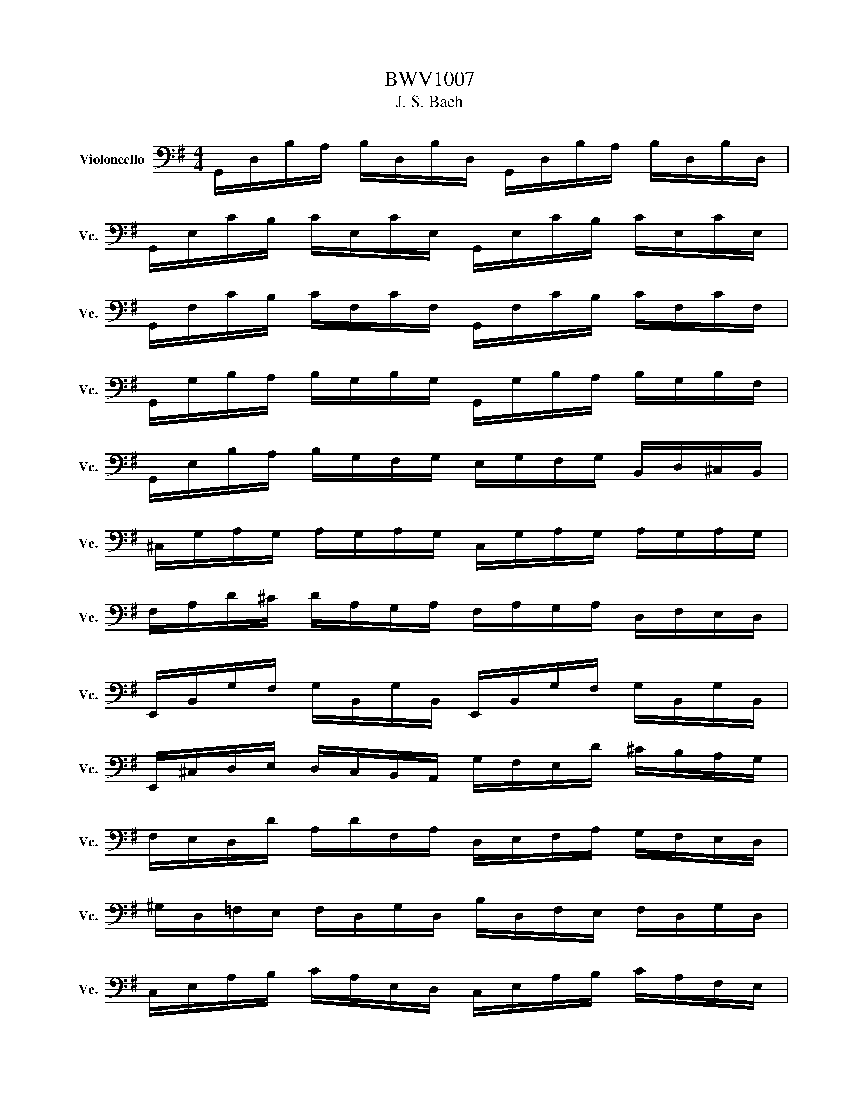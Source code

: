 X:1
T:BWV1007
T:J. S. Bach
%%score ( 1 2 )
L:1/8
M:4/4
K:G
V:1 bass nm="Violoncello" snm="Vc."
V:2 bass 
V:1
 G,,/D,/B,/A,/ B,/D,/B,/D,/ G,,/D,/B,/A,/ B,/D,/B,/D,/ | %1
 G,,/E,/C/B,/ C/E,/C/E,/ G,,/E,/C/B,/ C/E,/C/E,/ | %2
 G,,/F,/C/B,/ C/F,/C/F,/ G,,/F,/C/B,/ C/F,/C/F,/ | %3
 G,,/G,/B,/A,/ B,/G,/B,/G,/ G,,/G,/B,/A,/ B,/G,/B,/F,/ | %4
 G,,/E,/B,/A,/ B,/G,/F,/G,/ E,/G,/F,/G,/ B,,/D,/^C,/B,,/ | %5
 ^C,/G,/A,/G,/ A,/G,/A,/G,/ C,/G,/A,/G,/ A,/G,/A,/G,/ | %6
 F,/A,/D/^C/ D/A,/G,/A,/ F,/A,/G,/A,/ D,/F,/E,/D,/ | %7
 E,,/B,,/G,/F,/ G,/B,,/G,/B,,/ E,,/B,,/G,/F,/ G,/B,,/G,/B,,/ | %8
 E,,/^C,/D,/E,/ D,/C,/B,,/A,,/ G,/F,/E,/D/ ^C/B,/A,/G,/ | %9
 F,/E,/D,/D/ A,/D/F,/A,/ D,/E,/F,/A,/ G,/F,/E,/D,/ | %10
 ^G,/D,/=F,/E,/ F,/D,/G,/D,/ B,/D,/F,/E,/ F,/D,/G,/D,/ | %11
 C,/E,/A,/B,/ C/A,/E,/D,/ C,/E,/A,/B,/ C/A,/F,/E,/ | %12
 ^D,/F,/D,/F,/ A,/F,/A,/F,/ D,/F,/D,/F,/ A,/F,/A,/F,/ | %13
 G,/F,/E,/G,/ F,/G,/A,/F,/ G,/F,/E,/D,/ C,/B,,/A,,/G,,/ | %14
 F,,/C,/D,/C,/ D,/C,/D,/C,/ F,,/C,/D,/C,/ D,/C,/D,/C,/ | %15
 G,,/B,,/=F,/E,/ F,/B,,/F,/B,,/ G,,/B,,/F,/E,/ F,/B,,/F,/B,,/ | %16
 G,,/C,/E,/D,/ E,/C,/E,/C,/ G,,/C,/E,/D,/ E,/C,/E,/C,/ | %17
 G,,/F,/C/B,/ C/F,/C/F,/ G,,/F,/C/B,/ C/F,/C/F,/ | %18
 G,,/D,/B,/A,/ B,/G,/F,/E,/ D,/C,/B,,/A,,/ G,,/F,,/E,,/D,,/ | %19
 ^C,,/A,,/E,/F,/ G,/E,/F,/G,/ C,,/A,,/E,/F,/ G,/E,/F,/G,/ | %20
 C,,/A,,/D,/E,/ F,/D,/E,/F,/ C,,/A,,/D,/E,/ F,/D,/E,/F,/ | %21
 C,,/A,,/D,/F,/ A,/^C/D- D/A,,/B,,/C,/ D,/E,/F,/G,/ | %22
 A,/F,/D,/E,/ F,/G,/A,/B,/ C/A,/F,/G,/ A,/B,/C/D/ | %23
 ^D/=D/^C/D/ D/=C/B,/C/ C/A,/F,/E,/ D,/A,,/B,,/C,/ | %24
 D,,/A,,/D,/F,/ A,/B,/C/A,/ B,/G,/D,/C,/ B,,/G,,/A,,/B,,/ | %25
 D,,/G,,/B,,/D,/ G,/A,/B,/G,/ ^C/B,/A,/^A,/ A,/=A,/^G,/A,/ | %26
 A,/G,/F,/G,/ G,/E,/^C,/B,,/ A,,/C,/E,/G,/ A,/^C/D/C/ | %27
 D/A,/F,/E,/ F,/A,/D,/F,/ A,,/D,/^C,/B,,/ A,,/G,,/F,,/E,,/ | %28
 D,,C/B,/ A,/G,/F,/E,/ D,/C/B,/A,/ G,/F,/E,/D,/ | %29
 C,/B,/A,/G,/ F,/E,/D,/C,/ B,,/A,/G,/F,/ E,/D,/C,/B,,/ | %30
 A,,/G,/F,/E,/ F,/A,/D,/A,/ E,/A,/F,/A,/ G,/A,/E,/A,/ | %31
 F,/A,/D,/A,/ G,/A,/E,/A,/ F,/A,/D,/A,/ G,/A,/E,/A,/ | %32
 F,/A,/D,/A,/ E,/A,/F,/A,/ G,/A,/A,/A,/ B,/A,/D,/A,/ | %33
 A,/A,/B,/A,/ C/A,/D,/A,/ B,/A,/C/A,/ D/A,/B,/A,/ | %34
 C/A,/B,/A,/ C/A,/A,/A,/ B,/A,/A,/A,/ B,/A,/G,/A,/ | %35
 A,/A,/G,/A,/ A,/A,/F,/A,/ G,/A,/F,/A,/ G,/A,/E,/A,/ | %36
 F,/A,/D,/E,/ =F,/D,/^F,/D,/ G,/D,/^G,/D,/ A,/D,/^A,/D,/ | %37
 B,/D,/C/D,/ ^C/D,/D/D,/ ^D/D,/E/D,/ =F/D,/^F/D,/ | G/B,/D,/B,/ G/B,/G/B,/ G/B,/D,/B,/ G/B,/G/B,/ | %39
 G/A,/D,/A,/ G/A,/G/A,/ G/A,/D,/A,/ G/A,/G/A,/ | F/C/D,/C/ F/C/F/C/ F/C/D,/C/ F/C/F/C/ | %41
 [G,,B,G]8 | z2 z2 z2 z z/ B,/ | B,2- B,/A,/G,/F,/ G,/D,/E,/F,/ G,/A,/B,/C/ | %44
 D/B,/G,/F,/ G,/E,/D,/C,/ B,,/C,/D,/E,/ F,/G,/A,/B,/ | %45
 C/A,/G,/F,/ G,/E,/F,/G,/ A,,/D,/F,/G,/ A,/B,/C/A,/ | %46
 B,/G,/G,/D,/ D,/B,,/B,,/G,,/ G,,>B, C/B,/A,/G,/ | A,/B,/C/A,/ G,/F,/G,/A,/ _E,>C B,/A,/G,/F,/ | %48
 G,/E,/E,/B,,/ B,,/G,,/G,,/E,,/ E,,>B,, E,/G,/F,/A,/ | %49
 G,/F,/E,/F,/ G,/^C/G,/F,/ G,/C/E,/F,/ G,/E,/A,,/G,/ | %50
 F,D,/E,/ F,/D,/G,/E,/ F,/D,/F,/G,/ A,/B,/C/A,/ | %51
 B,/D,/G,,/D,/ B,/G,/A,/F,/ G,/E,/G,/A,/ B,/^C/D/B,/ | %52
 ^C/E,/G,,/E,/ C/A,/B,/D/ C/A,/D/B,/ C/A,/E/G,/ | F,>D A,/G,/F,/E,/ D,/A,/G,/E,/ F,/D,/A,/C,/ | %54
 B,,>G, D,/C,/B,,/A,,/ G,,/D,/C,/A,,/ B,,/G,,/D,/F,,/ | %55
 E,,/G,,/A,,/B,,/ ^C,/D,/E,/F,/ G,/A,/^C/D/ E/A,/G | D,/ G/F/E/ F/D/A,/D/ D,/F,/A,/C/ B,>A, | %57
 B,>A, G,/F,/E,/D/ ^C/E/A,/G,/ F,/D,/A,,/^C,/ | D,,>A,, D,/F,/A,/^C/ D/A,/F,/D,/ D,,>B, | %59
 B,2- B,/A,/G,/F,/ G,/D,/E,/F,/ G,/A,/B,/C/ | D/B,/G,/F,/ G,/E,/D,/C,/ B,,/C,/D,/E,/ F,/G,/A,/B,/ | %61
 C/A,/G,/F,/ G,/E,/F,/G,/ A,,/D,/F,/G,/ A,/B,/C/A,/ | %62
 B,/G,/G,/D,/ D,/B,,/B,,/G,,/ G,,>B, C/B,/A,/G,/ | A,/B,/C/A,/ G,/F,/G,/A,/ _E,>C B,/A,/G,/F,/ | %64
 G,/E,/E,/B,,/ B,,/G,,/G,,/E,,/ E,,>B,, E,/G,/F,/A,/ | %65
 G,/F,/E,/F,/ G,/^C/G,/F,/ G,/C/E,/F,/ G,/E,/A,,/G,/ | %66
 F,>E, F,/D,/G,/E,/ F,/D,/F,/G,/ A,/B,/C/A,/ | %67
 B,/D,/G,,/D,/ B,/G,/A,/F,/ G,/E,/G,/A,/ B,/^C/D/B,/ | %68
 ^C/E,/G,,/E,/ C/A,/B,/D/ C/A,/D/B,/ C/A,/E/G,/ | F,>D A,/G,/F,/E,/ D,/A,/G,/E,/ F,/D,/A,/C,/ | %70
 B,,>G, D,/C,/B,,/A,,/ G,,/D,/C,/A,,/ B,,/G,,/D,/F,,/ | %71
 E,,/G,,/A,,/B,,/ ^C,/D,/E,/F,/ G,/A,/^C/D/ E/A,/G | D,/ G/F/E/ F/D/A,/D/ D,/F,/A,/C/ B,>A, | %73
 B,>A, G,/F,/E,/D/ ^C/E/A,/G,/ F,/D,/A,,/^C,/ | D,,>A,, D,/F,/A,/^C/ D/A,/F,/D,/ D,,3/2 A,/ | %75
 A,2- A,/F,/G,/A,/ D,/E,/F,/G,/ A,/F,/D,/C,/ | B,,/D,/G,/F,/ G,/A,/B,/C/ D/B,/A,/G,/ =F,/E,/F,/D/ | %77
 E,C, C/A,,/B,,/C,/ D,,/ C/B,/C/ D/B,/C/A,/ | ^G,E, B,/D,/C,/B,,/ C,/E,/F,/G,/ A,/C/B,/A,/ | %79
 D B,,/C,/ D,/E,/=F,/A,,/ ^G,,>E, B,/D/C/B,/ | C>B, A,/G,/=F,/E,/ F,/D,/_B,/A,/ B,/C/D/A,/ | %81
 ^G,/A,/B,/E,/ =F,/D,/C,/B,,/ C,/E,/A,/B,/ B,>A, | A,>B, C/B,/C/G,/ F,/G,/A,/E,/ D,/C,/B,,/A,,/ | %83
 G,,/D,/F,/C/ B,/A,/G,/A,/ B,/C/D/E/ D/E/=F/D/ | EG, C,/D/C/B,/ A,/B,/C/E/ D>C | %85
 DA, B,,/C/B,/A,/ G,/F,/E,/G,/ B,/D/C/B,/ | CG, A,,/E,/F,/G,/ F,/A,/B,/C/ D,/C,/B,,/A,,/ | %87
 G,,/D,/F,/A,/ C/A,/F,/D,/ G,,>D, E,/G,/A,/^C/ | %88
 D/A,/F,/E,/ D,/=F,/G,/B,/ C/G,/E,/D,/ C,/E,/A,/C/ | %89
 F,/A,/C/E/ D>C, B,,/G,/A,,/G,,/ D,,/A,,/G,/F,/ | G,/G,,/B,,/D,/ G,/B,/D/F/ G/D/B,/G,/ G,,>A, | %91
 A,2- A,/F,/G,/A,/ D,/E,/F,/G,/ A,/F,/D,/C,/ | B,,/D,/G,/F,/ G,/A,/B,/C/ D/B,/A,/G,/ =F,/E,/F,/D/ | %93
 E,C, C/A,,/B,,/C,/ D,,/ C/B,/C/ D/B,/C/A,/ | ^G,E, B,/D,/C,/B,,/ C,/E,/F,/G,/ A,/C/B,/A,/ | %95
 D B,,/C,/ D,/E,/=F,/A,,/ ^G,,>E, B,/D/C/B,/ | C>B, A,/G,/=F,/E,/ F,/D,/_B,/A,/ B,/C/D/A,/ | %97
 ^G,/A,/B,/E,/ =F,/D,/C,/B,,/ C,/E,/A,/B,/ B,>A, | A,>B, C/B,/C/G,/ F,/G,/A,/E,/ D,/C,/B,,/A,,/ | %99
 G,,/D,/F,/C/ B,/A,/G,/A,/ B,/C/D/E/ D/E/=F/D/ | EG, C,/D/C/B,/ A,/B,/C/E/ D>C | %101
 DA, B,,/C/B,/A,/ G,/F,/E,/G,/ B,/D/C/B,/ | CG, A,,/E,/F,/G,/ F,/A,/B,/C/ D,/C,/B,,/A,,/ | %103
 G,,/D,/F,/A,/ C/A,/F,/D,/ G,,>D, E,/G,/A,/^C/ | %104
 D/A,/F,/E,/ D,/=F,/G,/B,/ C/G,/E,/D,/ C,/E,/A,/C/ | %105
 F,/A,/C/E/ D>C, B,,/G,/A,,/G,,/ D,,/A,,/G,/F,/ | G,/G,,/B,,/D,/ G,/B,/D/F/ G/D/B,/G,/ G,,3/2 z/ | %107
[M:3/4] z2 z2 z G, | G,D, G,,B,/C/ D/C/B,/A,/ | B,D, G,,G,/A,/ B,G, | E,C, C,,A,/B,/ C/B,/A,/G,/ | %111
 F,D, D,,D,/E,/ F,/G,/A,/B,/ | C/B,/C/A,/ C/B,/C/A,/ D,/C/B,/A,/ | %113
 B,/A,/B,/G,/ B,/A,/B,/G,/ C,/B,/A,/G,/ | F,/A,/D/D,/ G,B,, D,,F, | [G,,G,]3 B,/A,/ G,/F,/E,/D,/ | %116
 E^C A,B,/C/ D/F,/E,/D,/ | A,,D ^CB,/A,/ D/A,/B,/F,/ | G,/F,/G,/E,/ G,/F,/G,/E,/ A,,/G,/F,/E,/ | %119
 F,/E,/F,/D,/ F,/E,/F,/D,/ G,,/F,/E,/D,/ | D/^C/B,/A,/ DC/B,/ A,/G,/F,/E,/ | %121
 D,/E,/D,/F,/ D,/E,/D,/G,/ D,/E,/D,/A,/ | D,/E,/D,/B,/ D,/E,/D,/^C/ D,/E,/D,/D/ | %123
 G,/F,/E,/D,/ ^C,/B,,/A,,/G,/ F,>E, | A,/G,/B,/A,/ G,/F,/E,/D,/ A,,^C, | D,,4 z G, | %126
 G,D, G,,B,/C/ D/C/B,/A,/ | B,D, G,,G,/A,/ B,G, | E,C, C,,A,/B,/ C/B,/A,/G,/ | %129
 F,D, D,,D,/E,/ F,/G,/A,/B,/ | C/B,/C/A,/ C/B,/C/A,/ D,/C/B,/A,/ | %131
 B,/A,/B,/G,/ B,/A,/B,/G,/ C,/B,/A,/G,/ | F,/A,/D/D,/ G,B,, D,,F, | [G,,G,]3 B,/A,/ G,/F,/E,/D,/ | %134
 E^C A,B,/C/ D/F,/E,/D,/ | A,,D ^CB,/A,/ D/A,/B,/F,/ | G,/F,/G,/E,/ G,/F,/G,/E,/ A,,/G,/F,/E,/ | %137
 F,/E,/F,/D,/ F,/E,/F,/D,/ G,,/F,/E,/D,/ | D/^C/B,/A,/ DC/B,/ A,/G,/F,/E,/ | %139
 D,/E,/D,/F,/ D,/E,/D,/G,/ D,/E,/D,/A,/ | D,/E,/D,/B,/ D,/E,/D,/^C/ D,/E,/D,/D/ | %141
 G,/F,/E,/D,/ ^C,/B,,/A,,/G,/ F,>E, | A,/G,/B,/A,/ G,/F,/E,/D,/ A,,^C, | D,,4 z A, | %144
 A,F, D,E,/F,/ G,/F,/E,/D,/ | DF, C,B,,/C,/ D,/C,/B,,/A,,/ | B,,/G,/A,/B,/ C/B,/A,/G,/ F,D | %147
 B,G, G,,B,/A,/ C/B,/A,/G,/ | A,F, ^D,/A,/B,/C/ B,/A,/G,/F,/ | G,E, E,,G,/F,/ A,/G,/F,/E,/ | %150
 =F,/E,/F,/A,/ F,/E,/F,/A,/ C/B,/C/A,/ | ^D2- D/C/B,/A,/ G,/F,/A,/^D,/ | %152
 G,,B, A,/G,/F,/E,/ B,,^D, | E,,3 E,/F,/ G,/A,/B,/C/ | D=F, B,,E,/F,/ G,/F,/E,/D,/ | %155
 E,C, C,,C,/D,/ E,/F,/G,/E,/ | ^C,/G,/A,/G,/ A,/G,/C,/G,/ C,/G,/A,/G,/ | %157
 C,/F,/A,/F,/ A,/F,/C,/F,/ C,/F,/A,/F,/ | B,,/D,/E,/=F,/ G,,/F,/E,/D,/ E,/D/C/B,/ | %159
 F,/A,/B,/C/ D,/C/B,/A,/ B,G,, | C,,B,/A,/ C/B,/A,/G,/ D,F, | %161
 G,,/A,,/G,,/B,,/ G,,/A,,/G,,/C,/ G,,/A,,/G,,/D,/ | %162
 G,,/A,,/G,,/E,/ G,,/A,,/G,,/F,/ G,,/A,,/G,,/G,/ | C/B,/A,/G,/ F,/E,/D,/C/ B,>A, | %164
 D/C/D/B,/ D/C/D/B,/ E,/D/C/B,/ | C/B,/C/A,/ C/B,/C/A,/ D,/C/B,/A,/ | %166
 B,/A,/B,/G,/ C,/B,/A,/G,/ D,F, | [G,,G,]4 z A, | A,F, D,E,/F,/ G,/F,/E,/D,/ | %169
 DF, C,B,,/C,/ D,/C,/B,,/A,,/ | B,,/G,/A,/B,/ C/B,/A,/G,/ F,D | B,G, G,,B,/A,/ C/B,/A,/G,/ | %172
 A,F, ^D,/A,/B,/C/ B,/A,/G,/F,/ | G,E, E,,G,/F,/ A,/G,/F,/E,/ | %174
 =F,/E,/F,/A,/ F,/E,/F,/A,/ C/B,/C/A,/ | ^D2- D/C/B,/A,/ G,/F,/A,/^D,/ | %176
 G,,B, A,/G,/F,/E,/ B,,^D, | E,,3 E,/F,/ G,/A,/B,/C/ | D=F, B,,E,/F,/ G,/F,/E,/D,/ | %179
 E,C, C,,C,/D,/ E,/F,/G,/E,/ | ^C,/G,/A,/G,/ A,/G,/C,/G,/ C,/G,/A,/G,/ | %181
 C,/F,/A,/F,/ A,/F,/C,/F,/ C,/F,/A,/F,/ | B,,/D,/E,/=F,/ G,,/F,/E,/D,/ E,/D/C/B,/ | %183
 F,/A,/B,/C/ D,/C/B,/A,/ B,G,, | C,,B,/A,/ C/B,/A,/G,/ D,F, | %185
 G,,/A,,/G,,/B,,/ G,,/A,,/G,,/C,/ G,,/A,,/G,,/D,/ | %186
 G,,/A,,/G,,/E,/ G,,/A,,/G,,/F,/ G,,/A,,/G,,/G,/ | C/B,/A,/G,/ F,/E,/D,/C/ B,>A, | %188
 D/C/D/B,/ D/C/D/B,/ E,/D/C/B,/ | C/B,/C/A,/ C/B,/C/A,/ D,/C/B,/A,/ | %190
 B,/A,/B,/G,/ C,/B,/A,/G,/ D,F, | [G,,G,]4 z2 |[M:3/4] B,2 C3 B, | %193
 F,/A,/B,/C/ C/4B,/4C/4B,/4C/4B,/4C/4B,/4 A,G, | D=F, E,-E,/4D,/4C,/4B,,/4 C,E, | %195
 F,/C/B,/G,/ G,/4F,/4G,/4F,/4G,/4F,/4G,/4F,/4 E,D, | A,/F,/D,/C,/ B,,>G,, B,,/D,/G,/A,/ | %197
 B,/G,/E,/D,/ ^C,3/2A,,/4B,,/4 C,/D,/E,/F,/ | G,/^C/D/C/ D/A,/G,/F,/ E,/G,/F,/D,/ | %199
 A,,/D,/E,/^C,/ D,2 D,,2 | B,2 C3 B, | F,/A,/B,/C/ C/4B,/4C/4B,/4C/4B,/4C/4B,/4 A,G, | %202
 D=F, E,-E,/4D,/4C,/4B,,/4 C,E, | F,/C/B,/G,/ G,/4F,/4G,/4F,/4G,/4F,/4G,/4F,/4 E,D, | %204
 A,/F,/D,/C,/ B,,>G,, B,,/D,/G,/A,/ | B,/G,/E,/D,/ ^C,3/2A,,/4B,,/4 C,/D,/E,/F,/ | %206
 G,/^C/D/C/ D/A,/G,/F,/ E,/G,/F,/D,/ | A,,/D,/E,/^C,/ D,2 D,,2 | F,E,/D,/ C3 B,/A,/ | %209
 B,/F,/G,/E,/ ^D,>E, F,/G,/A,/B,/ | ^D,/A,/B,/C/ B,A,/G,/ F,/E,/A,/F,/ | G,/E,/F,/^D,/ E,2 E,,2 | %212
 D,3/2E,/4=F,/4 E,>^F, G,/A,/B,/C/ | ^G,,/D/C/B,/ C>B, A,/G,/F,/E,/ | %214
 D,2- D,/E,/F,/G,/ A,/C/B,/G,/ | D,/G,/A,/F,/ G,2 G,,2 | F,E,/D,/ C3 B,/A,/ | %217
 B,/F,/G,/E,/ ^D,>E, F,/G,/A,/B,/ | ^D,/A,/B,/C/ B,A,/G,/ F,/E,/A,/F,/ | G,/E,/F,/^D,/ E,2 E,,2 | %220
 D,3/2E,/4=F,/4 E,>^F, G,/A,/B,/C/ | ^G,,/D/C/B,/ C>B, A,/G,/F,/E,/ | %222
 D,2- D,/E,/F,/G,/ A,/C/B,/G,/ | D,/G,/A,/F,/ G,2 G,,2 | z6 |[M:3/4] G,,D, B,2 A,B,/C/ | %226
 B,A, G,F, G,D, | E,G, CA, F,D | [G,,D,B,]4 [D,A,]2 | A,,F, C2 B,C/D/ | CB, A,G, F,E, | %231
 F,G,/A,/ G,F, E,F, | D,2 A,,2 D,,2 | G,,D, B,2 A,B,/C/ | B,A, G,F, G,D, | E,G, CA, F,D | %236
 [G,,D,B,]4 [D,A,]2 | A,,F, C2 B,C/D/ | CB, A,G, F,E, | F,G,/A,/ G,F, E,F, | D,2 A,,2 D,,2 | %241
 D,F, A,2 G,A,/B,/ | A,G, F,E, D,F, | B,,D, ^G,A, B,D | A,,D CB, C2 | ^D,F, A,C B,A, | %246
 B,E, G,,A, CB, | A,G, F,E, B,,^D, | E,,3 E, D,C, | B,,D, G,2 D,E,/=F,/ | =F,D, E,C, C,,B,, | %251
 ^C,E, A,2 E,F,/G,/ | G,E, F,D, D,,A,, | D,F, A,C B,D | E,G, B,D CE | DF, G,B,, D,,F, | [G,,G,]6 | %257
 D,F, A,2 G,A,/B,/ | A,G, F,E, D,F, | B,,D, ^G,A, B,D | A,,D CB, C2 | ^D,F, A,C B,A, | %262
 B,E, G,,A, CB, | A,G, F,E, B,,^D, | E,,3 E, D,C, | B,,D, G,2 D,E,/=F,/ | =F,D, E,C, C,,B,, | %267
 ^C,E, A,2 E,F,/G,/ | G,E, F,D, D,,A,, | D,F, A,C B,D | E,G, B,D CE | DF, G,B,, D,,F, | [G,,G,]6 | %273
 ^A,=A, ^A,D, ^D,G,, | =F,,2 A,2 D,2 | G,F, G,^A,, C,^D,, | D,,A,, D,G, F,A, | %277
 ^A,=A, ^A,D, ^D,G,, | =F,,2 A,2 D,2 | G,F, G,^A,, C,E,, | D,,G, F,4 | ^A,=A, ^A,D, ^D,G,, | %282
 =F,,2 A,2 D,2 | G,F, G,^A,, C,^D,, | D,,A,, D,G, F,A, | ^A,=A, ^A,D, ^D,G,, | =F,,2 A,2 D,2 | %287
 G,F, G,^A,, C,E,, | D,,G, F,4 | D,F, A,C ^D=D | C^A, =A,^A, G,2 | C,E, G,^A, DC | %292
 ^A,=A, G,A, =F,^D, | D,=F, ^A,=A, ^A,D, | ^D,G, ^A,=A, ^A,D | C^D =D^A, =F,=A, | %296
 ^A,=F, D,^E, ^A,,2 | B,,D, =F,^G, =G,F, | ^D,G, CD ^D2 | A,,C, ^D,G, =F,D, | D,=F, ^A,C D2 | %301
 F,,A,, C,^D, =D,C, | ^A,,D, G,A, ^A,G, | C,^A, =A,G, D,F, | G,,6 | D,F, A,C ^D=D | %306
 C^A, =A,^A, G,2 | C,E, G,^A, DC | ^A,=A, G,A, =F,^D, | D,=F, ^A,=A, ^A,D, | ^D,G, ^A,=A, ^A,D | %311
 C^D =D^A, =F,=A, | ^A,=F, D,^E, ^A,,2 | B,,D, =F,^G, =G,F, | ^D,G, CD ^D2 | A,,C, ^D,G, =F,D, | %316
 D,=F, ^A,C D2 | F,,A,, C,^D, =D,C, | ^A,,D, G,A, ^A,G, | C,^A, =A,G, D,F, | G,,6 | %321
 G,,D, B,2 A,B,/C/ | B,A, G,F, G,D, | E,G, CA, F,D | [G,,D,B,]4 [D,A,]2 | A,,F, C2 B,C/D/ | %326
 CB, A,G, F,E, | F,G,/A,/ G,F, E,F, | D,2 A,,2 D,,2 | D,F, A,2 G,A,/B,/ | A,G, F,E, D,F, | %331
 B,,D, ^G,A, B,D | A,,D CB, C2 | ^D,F, A,C B,A, | B,E, G,,A, CB, | A,G, F,E, B,,^D, | %336
 E,,3 E, D,C, | B,,D, G,2 D,E,/=F,/ | =F,D, E,C, C,,B,, | ^C,E, A,2 E,F,/G,/ | G,E, F,D, D,,A,, | %341
 D,F, A,C B,D | E,G, B,D CE | DF, G,B,, D,,F, | [G,,G,]6 |[M:6/8][Q:1/4=176]"^Vivement" z4 z D, | %346
 G,D,E, E,C,D, | D,G,D, B,,G,,D, | G,/A,/B,A, A,/B,/CB, | %349
 [E,C]/4[D,B,]/4[E,C]/4[D,B,]/4[E,C]/4[D,B,]/4[E,C]/4[D,B,]/4[E,C]/4[D,B,]/4[E,C]/4[D,B,]/4 [D,A,]2 A, | %350
 B,F,G, G,E,G, | A,E,F, F,D,F, | G,B,G, E,B,,D, | ^C,E,A, A,,2 E, | =F,E,G, G,F,A, | %355
 A,G,^A, A,=A,G, | =F,E,D, A,,D,^C, | D,A,,F,, D,,2 D, | G,D,E, E,C,D, | D,G,D, B,,G,,D, | %360
 G,/A,/B,A, A,/B,/CB, | %361
 [E,C]/4[D,B,]/4[E,C]/4[D,B,]/4[E,C]/4[D,B,]/4[E,C]/4[D,B,]/4[E,C]/4[D,B,]/4[E,C]/4[D,B,]/4 [D,A,]2 A, | %362
 B,F,G, G,E,G, | A,E,F, F,D,F, | G,B,G, E,B,,D, | ^C,E,A, A,,2 E, | =F,E,G, G,F,A, | %367
 A,G,^A, A,=A,G, | =F,E,D, A,,D,^C, | D,A,,F,, D,,2 A, | A,F,G, G,E,F, | F,/G,/A,F, D,CB, | %372
 B,G,A, A,F,G, | G,/A,/B,G, E,DC | A,DC D,CB, | G,CB, C,B,A, | G,F,E, B,,E,^D, | E,B,,G,, E,,2 G, | %378
 A,F,G, ^C/D/EF, | G,E,=F, B,/C/DE, | =F,D,E, A,/B,/CA, | F,/G,/A,F, D,2 A, | ^A,=A,C C^A,D | %383
 DC^D D=DC | ^A,=A,G, D,G,F, | G,B,,/C,/D, G,,B,,D, | G,E,/=F,/G, B,,C,E, | A,F,/G,/A, ^C,D,F, | %388
 B,G,/A,/B, ^D,E,C | E,F,D F,G,E | D,E,/F,/G,/A,/ B,G,F, | G,D,B,, G,,2 A, | A,F,G, G,E,F, | %393
 F,/G,/A,F, D,CB, | B,G,A, A,F,G, | G,/A,/B,G, E,DC | A,DC D,CB, | G,CB, C,B,A, | G,F,E, B,,E,^D, | %399
 E,B,,G,, E,,2 G, | A,F,G, ^C/D/EF, | G,E,=F, B,/C/DE, | =F,D,E, A,/B,/CA, | F,/G,/A,F, D,2 A, | %404
 ^A,=A,C C^A,D | DC^D D=DC | ^A,=A,G, D,G,F, | G,B,,/C,/D, G,,B,,D, | G,E,/=F,/G, B,,C,E, | %409
 A,F,/G,/A, ^C,D,F, | B,G,/A,/B, ^D,E,C | E,F,D F,G,E | D,E,/F,/G,/A,/ B,G,F, | G,D,B,, G,,2 z |] %414
V:2
 x8 | x8 | x8 | x8 | x8 | x8 | x8 | x8 | x8 | x8 | x8 | x8 | x8 | x8 | x8 | x8 | x8 | x8 | x8 | %19
 x8 | x8 | x8 | x8 | x8 | x8 | x8 | x8 | x8 | x8 | x8 | x8 | x8 | x8 | x8 | x8 | x8 | x8 | x8 | %38
 x8 | x8 | x8 | x8 | x8 | [G,,D,]2 z2 z4 | x8 | x8 | x8 | x8 | x8 | x8 | x8 | x8 | x8 | x8 | x8 | %55
 x8 | x8 | [G,,D,]3/2 z/ z2 z4 | x8 | [G,,D,]2 z2 z4 | x8 | x8 | x8 | x8 | x8 | x8 | x8 | x8 | x8 | %69
 x8 | x8 | x8 | x8 | [G,,D,]3/2 z/ z2 z4 | x8 | D,2- D,/ z/ z z4 | x8 | x8 | x8 | x8 | %80
 [A,,E,]3/2 z/ z2 z4 | z4 z2 E,2 | [A,,E,]3/2 z/ z2 z4 | x8 | x8 | x8 | x8 | z4 [D,B,]3/2 z/ z2 | %88
 x8 | x8 | x8 | D,3/2 z/ z2 z4 | x8 | x8 | x8 | x8 | [A,,E,]3/2 z/ z2 z4 | z4 z2 E,2 | %98
 [A,,E,]3/2 z/ z2 z4 | x8 | x8 | x8 | x8 | z4 [D,B,]3/2 z/ z2 | x8 | x8 | x8 |[M:3/4] x6 | x6 | %109
 x6 | x6 | x6 | x6 | x6 | x6 | x6 | x6 | x6 | x6 | x6 | x6 | x6 | x6 | x6 | x6 | x6 | x6 | x6 | %128
 x6 | x6 | x6 | x6 | x6 | x6 | x6 | x6 | x6 | x6 | x6 | x6 | x6 | x6 | x6 | x6 | x6 | x6 | x6 | %147
 x6 | x6 | x6 | x6 | x6 | x6 | x6 | x6 | x6 | x6 | x6 | x6 | x6 | x6 | x6 | x6 | x6 | x6 | x6 | %166
 x6 | x6 | x6 | x6 | x6 | x6 | x6 | x6 | x6 | x6 | x6 | x6 | x6 | x6 | x6 | x6 | x6 | x6 | x6 | %185
 x6 | x6 | x6 | x6 | x6 | x6 | x6 |[M:3/4] G,,D, G,,E, z2 | z2 G,,D, z2 | x6 | z2 [D,,A,,] z z2 | %196
 x6 | x6 | x6 | x6 | G,,D, G,,E, z2 | z2 G,,D, z2 | x6 | z2 [D,,A,,] z z2 | x6 | x6 | x6 | x6 | %208
 [D,,A,,] z [D,,A,,] z z2 | [G,,D,] z A,,3/2 z/ z2 | x6 | x6 | B,,3/2 z/ [C,,G,,]3/2 z/ z2 | %213
 z2 [A,,E,]3/2 z/ z2 | z/ B,,/C,/A,,/ B,,/ z/ z z2 | x6 | [D,,A,,] z [D,,A,,] z z2 | %217
 [G,,D,] z A,,3/2 z/ z2 | x6 | x6 | B,,3/2 z/ [C,,G,,]3/2 z/ z2 | z2 [A,,E,]3/2 z/ z2 | %222
 z/ B,,/C,/A,,/ B,,/ z/ z z2 | x6 | x6 |[M:3/4] x6 | x6 | x6 | x6 | x6 | x6 | x6 | x6 | x6 | x6 | %235
 x6 | x6 | x6 | x6 | x6 | x6 | x6 | x6 | x6 | x6 | x6 | x6 | x6 | x6 | x6 | x6 | x6 | x6 | x6 | %254
 x6 | x6 | x6 | x6 | x6 | x6 | x6 | x6 | x6 | x6 | x6 | x6 | x6 | x6 | x6 | x6 | x6 | x6 | x6 | %273
 x6 | x6 | x6 | x6 | x6 | x6 | x6 | x6 | x6 | x6 | x6 | x6 | x6 | x6 | x6 | x6 | x6 | x6 | x6 | %292
 x6 | x6 | x6 | x6 | x6 | x6 | x6 | x6 | x6 | x6 | x6 | x6 | x6 | x6 | x6 | x6 | x6 | x6 | x6 | %311
 x6 | x6 | x6 | x6 | x6 | x6 | x6 | x6 | x6 | x6 | x6 | x6 | x6 | x6 | x6 | x6 | x6 | x6 | x6 | %330
 x6 | x6 | x6 | x6 | x6 | x6 | x6 | x6 | x6 | x6 | x6 | x6 | x6 | x6 | x6 |[M:6/8] x6 | x6 | x6 | %348
 x6 | x6 | x6 | x6 | x6 | x6 | x6 | x6 | x6 | x6 | x6 | x6 | x6 | x6 | x6 | x6 | x6 | x6 | x6 | %367
 x6 | x6 | x6 | x6 | x6 | x6 | x6 | x6 | x6 | x6 | x6 | x6 | x6 | x6 | x6 | x6 | x6 | x6 | x6 | %386
 x6 | x6 | x6 | x6 | x6 | x6 | x6 | x6 | x6 | x6 | x6 | x6 | x6 | x6 | x6 | x6 | x6 | x6 | x6 | %405
 x6 | x6 | x6 | x6 | x6 | x6 | x6 | x6 | x6 |] %414

